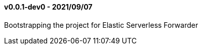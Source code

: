 ////
[[release-notes-x.x.x]]
==== x.x.x - YYYY/MM/DD

[float]
===== Breaking changes

[float]
===== Features
* Cool new feature: {pull}2526[#2526]

[float]
===== Bug fixes
////

//=== Unreleased

// Unreleased changes go here
// When the next release happens, nest these changes under the "Python Agent version 6.x" heading
//[float]
//===== Features
//
//
//[float]
//===== Bug fixes
//
[[release-notes-0.0.1-dev0]]
==== v0.0.1-dev0 - 2021/09/07

Bootstrapping the project for Elastic Serverless Forwarder
